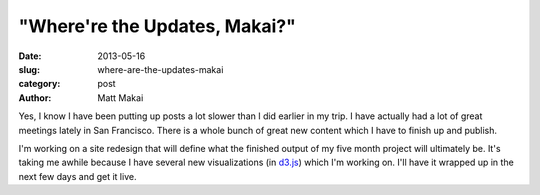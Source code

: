 "Where're the Updates, Makai?"
==============================

:date: 2013-05-16
:slug: where-are-the-updates-makai
:category: post
:author: Matt Makai

Yes, I know I have been putting up posts a lot slower than I did earlier in 
my trip. I have actually had a lot of great meetings lately in San Francisco. 
There is a whole bunch of great new content which I have to finish up and 
publish.

I'm working on a site redesign that will define what the finished output
of my five month project will ultimately be. It's taking me awhile because
I have several new visualizations (in `d3.js <http://d3js.org/>`_) which I'm
working on. I'll have it wrapped up in the next few days and get it live.

